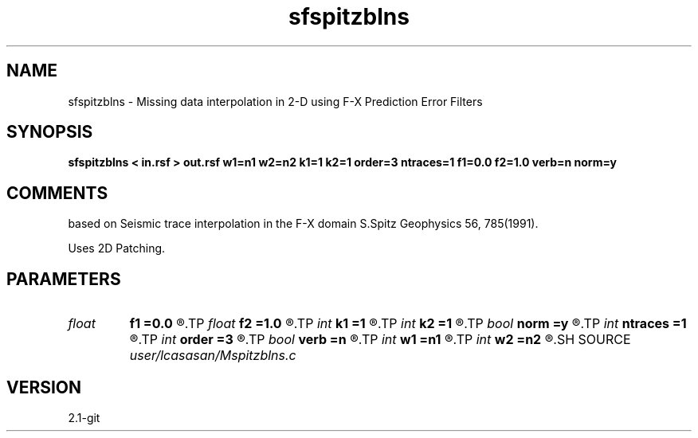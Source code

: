 .TH sfspitzblns 1  "APRIL 2019" Madagascar "Madagascar Manuals"
.SH NAME
sfspitzblns \- Missing data interpolation in 2-D using F-X Prediction Error Filters
.SH SYNOPSIS
.B sfspitzblns < in.rsf > out.rsf w1=n1 w2=n2 k1=1 k2=1 order=3 ntraces=1 f1=0.0 f2=1.0 verb=n norm=y
.SH COMMENTS
based on Seismic trace interpolation in the F-X domain
S.Spitz Geophysics 56, 785(1991). 

Uses 2D Patching. 

.SH PARAMETERS
.PD 0
.TP
.I float  
.B f1
.B =0.0
.R  	lower  frequency in band limited signal >= 0.0
.TP
.I float  
.B f2
.B =1.0
.R  	higher frequency in band limited signal <= 1.0  (normalized nyquist)
.TP
.I int    
.B k1
.B =1
.R  	number of patches along the first dimension
.TP
.I int    
.B k2
.B =1
.R  	number of patches along the second dimension
.TP
.I bool   
.B norm
.B =y
.R  [y/n]	output normalization flag
.TP
.I int    
.B ntraces
.B =1
.R  	number of traces to be interpolated
.TP
.I int    
.B order
.B =3
.R  	linear PEF order
.TP
.I bool   
.B verb
.B =n
.R  [y/n]	verbosity flag
.TP
.I int    
.B w1
.B =n1
.R  	lenght of patch along the first dimension
.TP
.I int    
.B w2
.B =n2
.R  	lenght of patch along the second dimension
.SH SOURCE
.I user/lcasasan/Mspitzblns.c
.SH VERSION
2.1-git
